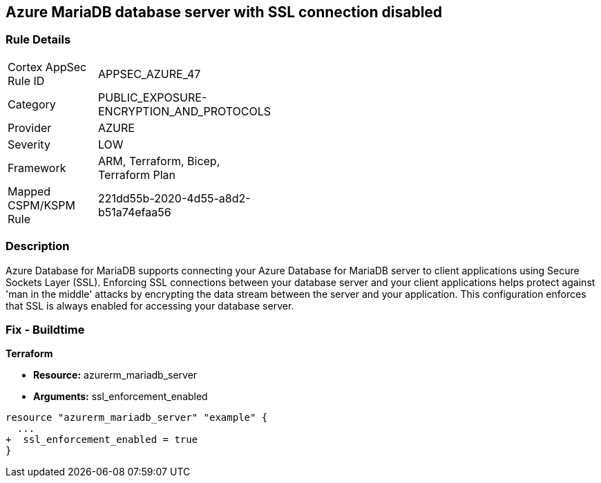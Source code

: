 == Azure MariaDB database server with SSL connection disabled
// Azure MariaDB Database Server SSL connection disabled


=== Rule Details

[width=45%]
|===
|Cortex AppSec Rule ID |APPSEC_AZURE_47
|Category |PUBLIC_EXPOSURE-ENCRYPTION_AND_PROTOCOLS
|Provider |AZURE
|Severity |LOW
|Framework |ARM, Terraform, Bicep, Terraform Plan
|Mapped CSPM/KSPM Rule |221dd55b-2020-4d55-a8d2-b51a74efaa56
|===


=== Description 


Azure Database for MariaDB supports connecting your Azure Database for MariaDB server to client applications using Secure Sockets Layer (SSL).
Enforcing SSL connections between your database server and your client applications helps protect against 'man in the middle' attacks by encrypting the data stream between the server and your application.
This configuration enforces that SSL is always enabled for accessing your database server.

=== Fix - Buildtime


*Terraform* 


* *Resource:* azurerm_mariadb_server
* *Arguments:* ssl_enforcement_enabled


[source,go]
----
resource "azurerm_mariadb_server" "example" {
  ...
+  ssl_enforcement_enabled = true
}
----

